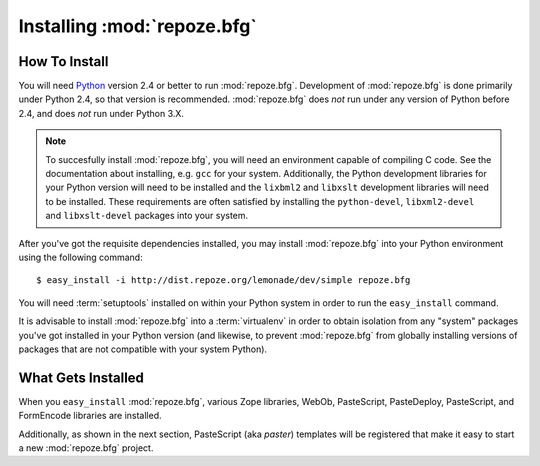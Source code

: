 Installing :mod:`repoze.bfg`
============================

How To Install
--------------

You will need `Python <http://python.org>`_ version 2.4 or better to
run :mod:`repoze.bfg`.  Development of :mod:`repoze.bfg` is done
primarily under Python 2.4, so that version is recommended.
:mod:`repoze.bfg` does *not* run under any version of Python before
2.4, and does *not* run under Python 3.X.

.. note:: To succesfully install :mod:`repoze.bfg`, you will need an
   environment capable of compiling C code.  See the documentation
   about installing, e.g. ``gcc`` for your system.  Additionally, the
   Python development libraries for your Python version will need to
   be installed and the ``lixbml2`` and ``libxslt`` development
   libraries will need to be installed.  These requirements are often
   satisfied by installing the ``python-devel``, ``libxml2-devel`` and
   ``libxslt-devel`` packages into your system.

After you've got the requisite dependencies installed, you may install
:mod:`repoze.bfg` into your Python environment using the following
command::

  $ easy_install -i http://dist.repoze.org/lemonade/dev/simple repoze.bfg

You will need :term:`setuptools` installed on within your Python
system in order to run the ``easy_install`` command.

It is advisable to install :mod:`repoze.bfg` into a :term:`virtualenv`
in order to obtain isolation from any "system" packages you've got
installed in your Python version (and likewise, to prevent
:mod:`repoze.bfg` from globally installing versions of packages that
are not compatible with your system Python).

What Gets Installed
-------------------

When you ``easy_install`` :mod:`repoze.bfg`, various Zope libraries,
WebOb, PasteScript, PasteDeploy, PasteScript, and FormEncode libraries
are installed.

Additionally, as shown in the next section, PasteScript (aka *paster*)
templates will be registered that make it easy to start a new
:mod:`repoze.bfg` project.
